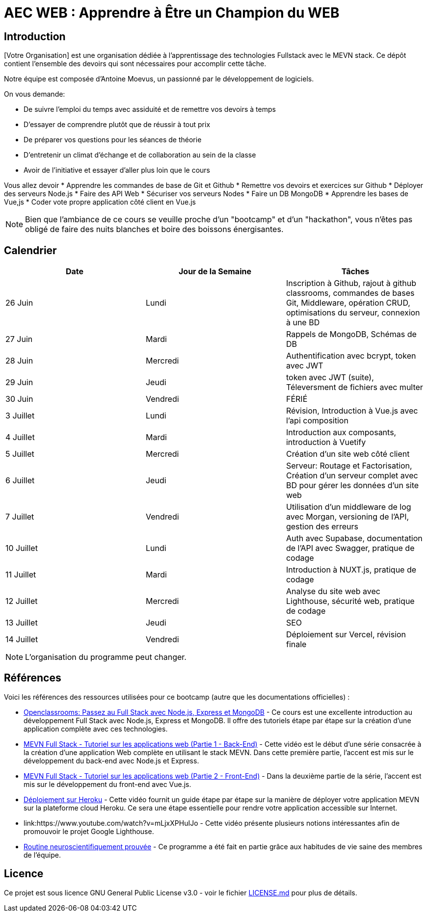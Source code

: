 = AEC WEB : Apprendre à Être un Champion du WEB

== Introduction

[Votre Organisation] est une organisation dédiée à l'apprentissage des technologies Fullstack avec le MEVN stack.
Ce dépôt contient l'ensemble des devoirs qui sont nécessaires pour accomplir cette tâche.

Notre équipe est composée d'Antoine Moevus, un passionné par le développement de logiciels.

On vous demande: 

* De suivre l'emploi du temps avec assiduité et de remettre vos devoirs à temps
* D'essayer de comprendre plutôt que de réussir à tout prix
* De préparer vos questions pour les séances de théorie
* D'entretenir un climat d'échange et de collaboration au sein de la classe
* Avoir de l'initiative et essayer d'aller plus loin que le cours

Vous allez devoir
* Apprendre les commandes de base de Git et Github
* Remettre vos devoirs et exercices sur Github
* Déployer des serveurs Node.js
* Faire des API Web
* Sécuriser vos serveurs Nodes
* Faire un DB MongoDB
* Apprendre les bases de Vue,js
* Coder vote propre application côté client en Vue.js

NOTE: Bien que l'ambiance de ce cours se veuille proche d'un "bootcamp" et d'un "hackathon", vous n'êtes pas obligé de faire des nuits blanches et boire des boissons énergisantes.

== Calendrier

|===
| Date | Jour de la Semaine | Tâches

| 26 Juin | Lundi | Inscription à Github, rajout à github classrooms, commandes de bases Git, Middleware, opération CRUD, optimisations du serveur, connexion à une BD
| 27 Juin | Mardi | Rappels de MongoDB, Schémas de DB 
| 28 Juin | Mercredi | Authentification avec bcrypt, token avec JWT
| 29 Juin | Jeudi | token avec JWT (suite), Téleversment de fichiers avec multer 
| 30 Juin | Vendredi | FÉRIÉ 
| 3 Juillet | Lundi | Révision, Introduction à Vue.js avec l'api composition 
| 4 Juillet | Mardi | Introduction aux composants, introduction à Vuetify 
| 5 Juillet | Mercredi | Création d'un site web côté client 
| 6 Juillet | Jeudi | Serveur: Routage et Factorisation, Création d'un serveur complet avec BD pour gérer les données d'un site web 
| 7 Juillet | Vendredi | Utilisation d'un middleware de log avec Morgan, versioning de l'API, gestion des erreurs 
| 10 Juillet | Lundi | Auth avec Supabase, documentation de l'API avec Swagger, pratique de codage 
| 11 Juillet | Mardi | Introduction à NUXT.js, pratique de codage 
| 12 Juillet | Mercredi | Analyse du site web avec Lighthouse, sécurité web, pratique de codage 
| 13 Juillet | Jeudi | SEO 
| 14 Juillet | Vendredi | Déploiement sur Vercel, révision finale
|===

NOTE: L'organisation du programme peut changer.

== Références

Voici les références des ressources utilisées pour ce bootcamp (autre que les documentations officielles) :

* link:https://openclassrooms.com/fr/courses/6390246-passez-au-full-stack-avec-node-js-express-et-mongodb[Openclassrooms: Passez au Full Stack avec Node.js, Express et MongoDB] - Ce cours est une excellente introduction au développement Full Stack avec Node.js, Express et MongoDB. Il offre des tutoriels étape par étape sur la création d'une application complète avec ces technologies.
* link:https://www.youtube.com/watch?v=hBjhaveTm1s[MEVN Full Stack - Tutoriel sur les applications web (Partie 1 - Back-End)] - Cette vidéo est le début d'une série consacrée à la création d'une application Web complète en utilisant le stack MEVN. Dans cette première partie, l'accent est mis sur le développement du back-end avec Node.js et Express.
* link:https://www.youtube.com/watch?v=-qdG_P85fFQ[MEVN Full Stack - Tutoriel sur les applications web (Partie 2 - Front-End)] - Dans la deuxième partie de la série, l'accent est mis sur le développement du front-end avec Vue.js.
* link:https://youtu.be/3MZ-ewrNfLY[Déploiement sur Heroku] - Cette vidéo fournit un guide étape par étape sur la manière de déployer votre application MEVN sur la plateforme cloud Heroku. Ce sera une étape essentielle pour rendre votre application accessible sur Internet.
* link:https://www.youtube.com/watch?v=mLjxXPHuIJo - Cette vidéo présente plusieurs notions intéressantes afin de promouvoir le projet Google Lighthouse.
* link:https://youtu.be/roK4g1e28mM[Routine neuroscientifiquement prouvée] - Ce programme a été fait en partie grâce aux habitudes de vie saine des membres de l'équipe. 

== Licence

Ce projet est sous licence GNU General Public License v3.0 - voir le fichier link:LICENSE.md[LICENSE.md] pour plus de détails.
